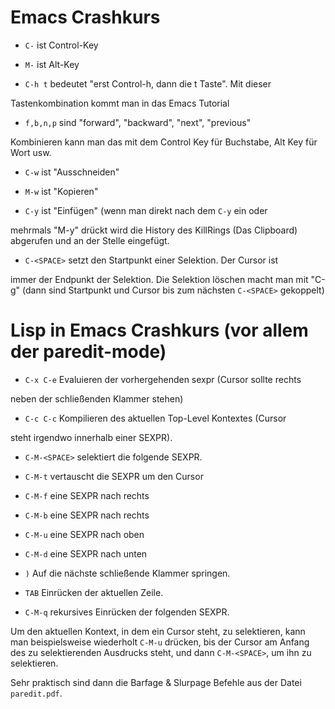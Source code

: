 * Emacs Crashkurs

  - =C-= ist Control-Key

  - =M-= ist Alt-Key

  - =C-h t= bedeutet "erst Control-h, dann die t Taste". Mit dieser
  Tastenkombination kommt man in das Emacs Tutorial

  - =f,b,n,p= sind "forward", "backward", "next", "previous"
  Kombinieren kann man das mit dem Control Key für Buchstabe, Alt Key
  für Wort usw.

  - =C-w= ist "Ausschneiden"

  - =M-w= ist "Kopieren"

  - =C-y= ist "Einfügen" (wenn man direkt nach dem =C-y= ein oder
  mehrmals "M-y" drückt wird die History des KillRings (Das Clipboard)
  abgerufen und an der Stelle eingefügt.

  - =C-<SPACE>= setzt den Startpunkt einer Selektion. Der Cursor ist
  immer der Endpunkt der Selektion. Die Selektion löschen macht man
  mit "C-g" (dann sind Startpunkt und Cursor bis zum nächsten
  =C-<SPACE>= gekoppelt)
  
* Lisp in Emacs Crashkurs (vor allem der paredit-mode)

  - =C-x C-e= Evaluieren der vorhergehenden sexpr (Cursor sollte rechts
  neben der schließenden Klammer stehen)

  - =C-c C-c= Kompilieren des aktuellen Top-Level Kontextes (Cursor
  steht irgendwo innerhalb einer SEXPR).
  
  - =C-M-<SPACE>= selektiert die folgende SEXPR.

  - =C-M-t= vertauscht die SEXPR um den Cursor

  - =C-M-f= eine SEXPR nach rechts

  - =C-M-b= eine SEXPR nach rechts

  - =C-M-u= eine SEXPR nach oben

  - =C-M-d= eine SEXPR nach unten

  - =)= Auf die nächste schließende Klammer springen.

  - =TAB= Einrücken der aktuellen Zeile.
  
  - =C-M-q= rekursives Einrücken der folgenden SEXPR.

  Um den aktuellen Kontext, in dem ein Cursor steht, zu selektieren,
  kann man beispielsweise wiederholt =C-M-u= drücken, bis der Cursor
  am Anfang des zu selektierenden Ausdrucks steht, und dann
  =C-M-<SPACE>=, um ihn zu selektieren.

  Sehr praktisch sind dann die Barfage & Slurpage Befehle aus der
  Datei =paredit.pdf=.
